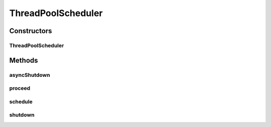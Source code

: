 .. java:import:: java.util.concurrent LinkedBlockingQueue

.. java:import:: java.util.concurrent ThreadFactory

.. java:import:: java.util.concurrent ThreadPoolExecutor

.. java:import:: java.util.concurrent TimeUnit

.. java:import:: java.util.concurrent.atomic AtomicInteger

.. java:import:: se.sics.kompics Component

.. java:import:: se.sics.kompics Kompics

.. java:import:: se.sics.kompics Scheduler

ThreadPoolScheduler
===================

.. java:package:: se.sics.kompics.scheduler
   :noindex:

.. java:type:: public class ThreadPoolScheduler extends Scheduler

   :author: Lars Kroll <lkroll@kth.se>

Constructors
------------
ThreadPoolScheduler
^^^^^^^^^^^^^^^^^^^

.. java:constructor:: public ThreadPoolScheduler(int workers)
   :outertype: ThreadPoolScheduler

Methods
-------
asyncShutdown
^^^^^^^^^^^^^

.. java:method:: @Override public void asyncShutdown()
   :outertype: ThreadPoolScheduler

proceed
^^^^^^^

.. java:method:: @Override public void proceed()
   :outertype: ThreadPoolScheduler

schedule
^^^^^^^^

.. java:method:: @Override public void schedule(Component c, int w)
   :outertype: ThreadPoolScheduler

shutdown
^^^^^^^^

.. java:method:: @Override public void shutdown()
   :outertype: ThreadPoolScheduler

